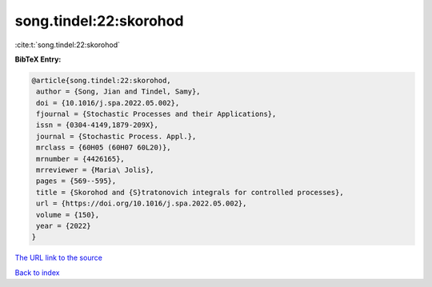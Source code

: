 song.tindel:22:skorohod
=======================

:cite:t:`song.tindel:22:skorohod`

**BibTeX Entry:**

.. code-block:: bibtex

   @article{song.tindel:22:skorohod,
    author = {Song, Jian and Tindel, Samy},
    doi = {10.1016/j.spa.2022.05.002},
    fjournal = {Stochastic Processes and their Applications},
    issn = {0304-4149,1879-209X},
    journal = {Stochastic Process. Appl.},
    mrclass = {60H05 (60H07 60L20)},
    mrnumber = {4426165},
    mrreviewer = {Maria\ Jolis},
    pages = {569--595},
    title = {Skorohod and {S}tratonovich integrals for controlled processes},
    url = {https://doi.org/10.1016/j.spa.2022.05.002},
    volume = {150},
    year = {2022}
   }
`The URL link to the source <ttps://doi.org/10.1016/j.spa.2022.05.002}>`_


`Back to index <../By-Cite-Keys.html>`_
